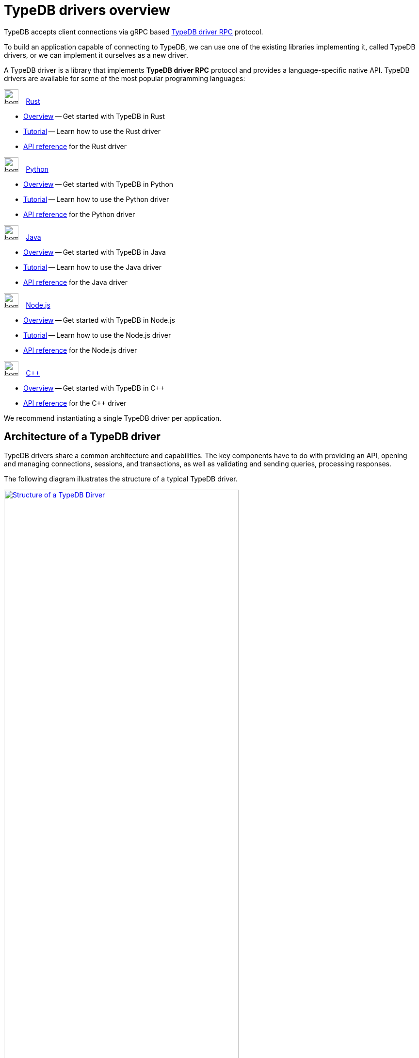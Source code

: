 = TypeDB drivers overview
:Summary: TypeDB driver overview.
:page-aliases: clients::overview.adoc, clients::clients.adoc
:keywords: typedb, driver, api, RPC, library, FFI
:pageTitle: TypeDB drivers overview

TypeDB accepts client connections via gRPC based
https://github.com/vaticle/typedb-protocol[TypeDB driver RPC,window=_blank] protocol.

To build an application capable of connecting to TypeDB, we can use one of the
existing libraries implementing it, called TypeDB drivers, or we can implement it ourselves as a new driver.

[#_typedb_drivers]
A TypeDB driver is a library that implements *TypeDB driver RPC* protocol and provides a language-specific native API.
TypeDB drivers are available for some of the most popular programming languages:

[#_driver_api]
[cols-2]
--
.image:home::rust.png[width=30] xref:drivers::rust/overview.adoc[Rust]
[.clickable]
****
//image:home::rust.png[width=20%]
* xref:rust/overview.adoc[Overview] -- Get started with TypeDB in Rust
* xref:rust/tutorial.adoc[Tutorial] -- Learn how to use the Rust driver
* xref:rust/api-reference.adoc[API reference] for the Rust driver
****

.image:home::python.png[width=30] xref:drivers::python/overview.adoc[Python]
[.clickable]
****
//image:home::python.png[width=20%]
* xref:python/overview.adoc[Overview] -- Get started with TypeDB in Python
* xref:python/tutorial.adoc[Tutorial] -- Learn how to use the Python driver
* xref:python/api-reference.adoc[API reference] for the Python driver
****

.image:home::java.png[width=30] xref:drivers::java/overview.adoc[Java]
[.clickable]
****
//image:home::java.png[width=20%]
* xref:java/overview.adoc[Overview] -- Get started with TypeDB in Java
* xref:java/tutorial.adoc[Tutorial] -- Learn how to use the Java driver
* xref:java/api-reference.adoc[API reference] for the Java driver
****

.image:home::nodejs.png[width=30] xref:drivers::nodejs/overview.adoc[Node.js]
[.clickable]
****
//image:home::nodejs.png[width=20%]
* xref:nodejs/overview.adoc[Overview] -- Get started with TypeDB in Node.js
* xref:nodejs/tutorial.adoc[Tutorial] -- Learn how to use the Node.js driver
* xref:nodejs/api-reference.adoc[API reference] for the Node.js driver
****

.image:home::cpp.png[width=30] xref:drivers::cpp/overview.adoc[C++]
[.clickable]
****
//image:home::cpp.png[width=20%]
* xref:cpp/overview.adoc[Overview] -- Get started with TypeDB in C++
//* xref:cpp/tutorial.adoc[Tutorial] -- Learn how to use the C++ driver
* xref:cpp/api-reference.adoc[API reference] for the C++ driver
****
--

//We also have some community projects for xref:other-languages.adoc[other languages].
//and provide support for creating a xref:new-driver.adoc[new driver].

We recommend instantiating a single TypeDB driver per application.

== Architecture of a TypeDB driver

TypeDB drivers share a common architecture and capabilities.
The key components have to do with providing an API, opening and managing connections, sessions, and transactions,
as well as validating and sending queries, processing responses.

The following diagram illustrates the structure of a typical TypeDB driver.

image::client-structure.png[Structure of a TypeDB Dirver, role=framed, width = 75%, link=self]

////
.See the dependency graph
[%collapsible]
====
image::package-structure.png[]
====
////

Simply put, the main components of any TypeDB driver are the classes and methods to establish a connection to a TypeDB
database, execute queries, and process responses.

[NOTE]
====
As of version `2.24.x` the Java, Python,
and C drivers are re-implemented as wrappers on top of the Rust driver via an FFI interface.
====
